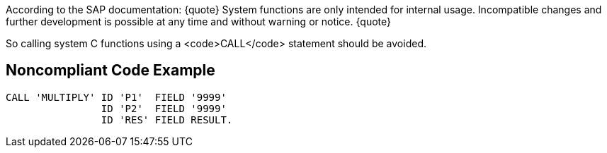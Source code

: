 According to the SAP documentation:
{quote}
System functions are only intended for internal usage. Incompatible changes and further development is possible at any time and without warning or notice.
{quote}

So calling system C functions using a <code>CALL</code> statement should be avoided.


== Noncompliant Code Example

----
CALL 'MULTIPLY' ID 'P1'  FIELD '9999' 
                ID 'P2'  FIELD '9999' 
                ID 'RES' FIELD RESULT. 
----

